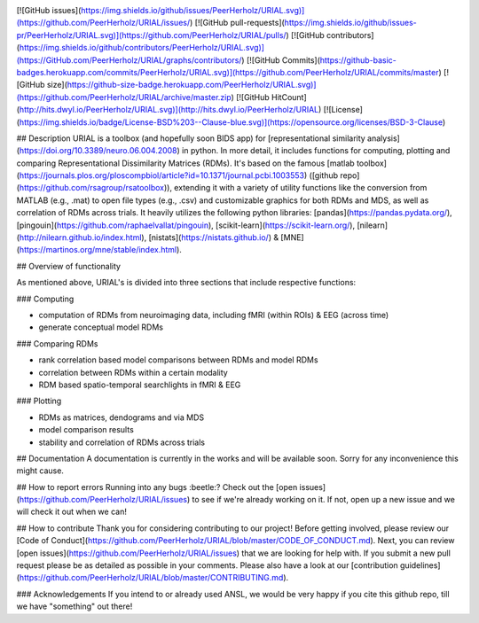 .. image:: urial/img/URIAL_logo.png
   :height: 100px
   :width: 200 px
   :scale: 50 %
   :alt: alternate text
   :align: center


[![GitHub issues](https://img.shields.io/github/issues/PeerHerholz/URIAL.svg)](https://github.com/PeerHerholz/URIAL/issues/)
[![GitHub pull-requests](https://img.shields.io/github/issues-pr/PeerHerholz/URIAL.svg)](https://github.com/PeerHerholz/URIAL/pulls/)
[![GitHub contributors](https://img.shields.io/github/contributors/PeerHerholz/URIAL.svg)](https://GitHub.com/PeerHerholz/URIAL/graphs/contributors/)
[![GitHub Commits](https://github-basic-badges.herokuapp.com/commits/PeerHerholz/URIAL.svg)](https://github.com/PeerHerholz/URIAL/commits/master)
[![GitHub size](https://github-size-badge.herokuapp.com/PeerHerholz/URIAL.svg)](https://github.com/PeerHerholz/URIAL/archive/master.zip)
[![GitHub HitCount](http://hits.dwyl.io/PeerHerholz/URIAL.svg)](http://hits.dwyl.io/PeerHerholz/URIAL)
[![License](https://img.shields.io/badge/License-BSD%203--Clause-blue.svg)](https://opensource.org/licenses/BSD-3-Clause)

## Description
URIAL is a toolbox (and hopefully soon BIDS app) for [representational similarity analysis](https://doi.org/10.3389/neuro.06.004.2008) in python. In more detail, it includes functions for computing, plotting and comparing Representational Dissimilarity Matrices (RDMs). It's based on the famous [matlab toolbox](https://journals.plos.org/ploscompbiol/article?id=10.1371/journal.pcbi.1003553) ([github repo](https://github.com/rsagroup/rsatoolbox)), extending it with a variety of utility functions like the conversion from MATLAB (e.g., .mat) to open file types (e.g., .csv) and customizable graphics for both RDMs and MDS, as well as correlation of RDMs across trials. It heavily utilizes the following python libraries: [pandas](https://pandas.pydata.org/), [pingouin](https://github.com/raphaelvallat/pingouin), [scikit-learn](https://scikit-learn.org/), [nilearn](http://nilearn.github.io/index.html), [nistats](https://nistats.github.io/) & [MNE](https://martinos.org/mne/stable/index.html).

## Overview of functionality

As mentioned above, URIAL's is divided into three sections that include respective functions:

### Computing

- computation of RDMs from neuroimaging data, including fMRI (within ROIs) & EEG (across time)
- generate conceptual model RDMs

### Comparing RDMs

- rank correlation based model comparisons between RDMs and model RDMs
- correlation between RDMs within a certain modality
- RDM based spatio-temporal searchlights in fMRI & EEG

### Plotting

- RDMs as matrices, dendograms and via MDS
- model comparison results
- stability and correlation of RDMs across trials



## Documentation
A documentation is currently in the works and will be available soon. Sorry for any inconvenience this might cause.

## How to report errors
Running into any bugs :beetle:? Check out the [open issues](https://github.com/PeerHerholz/URIAL/issues) to see if we're already working on it. If not, open up a new issue and we will check it out when we can!

## How to contribute
Thank you for considering contributing to our project! Before getting involved, please review our [Code of Conduct](https://github.com/PeerHerholz/URIAL/blob/master/CODE_OF_CONDUCT.md). Next, you can review  [open issues](https://github.com/PeerHerholz/URIAL/issues) that we are looking for help with. If you submit a new pull request please be as detailed as possible in your comments. Please also have a look at our [contribution guidelines](https://github.com/PeerHerholz/URIAL/blob/master/CONTRIBUTING.md).

### Acknowledgements
If you intend to or already used ANSL, we would be very happy if you cite this github repo, till we have "something" out there!
